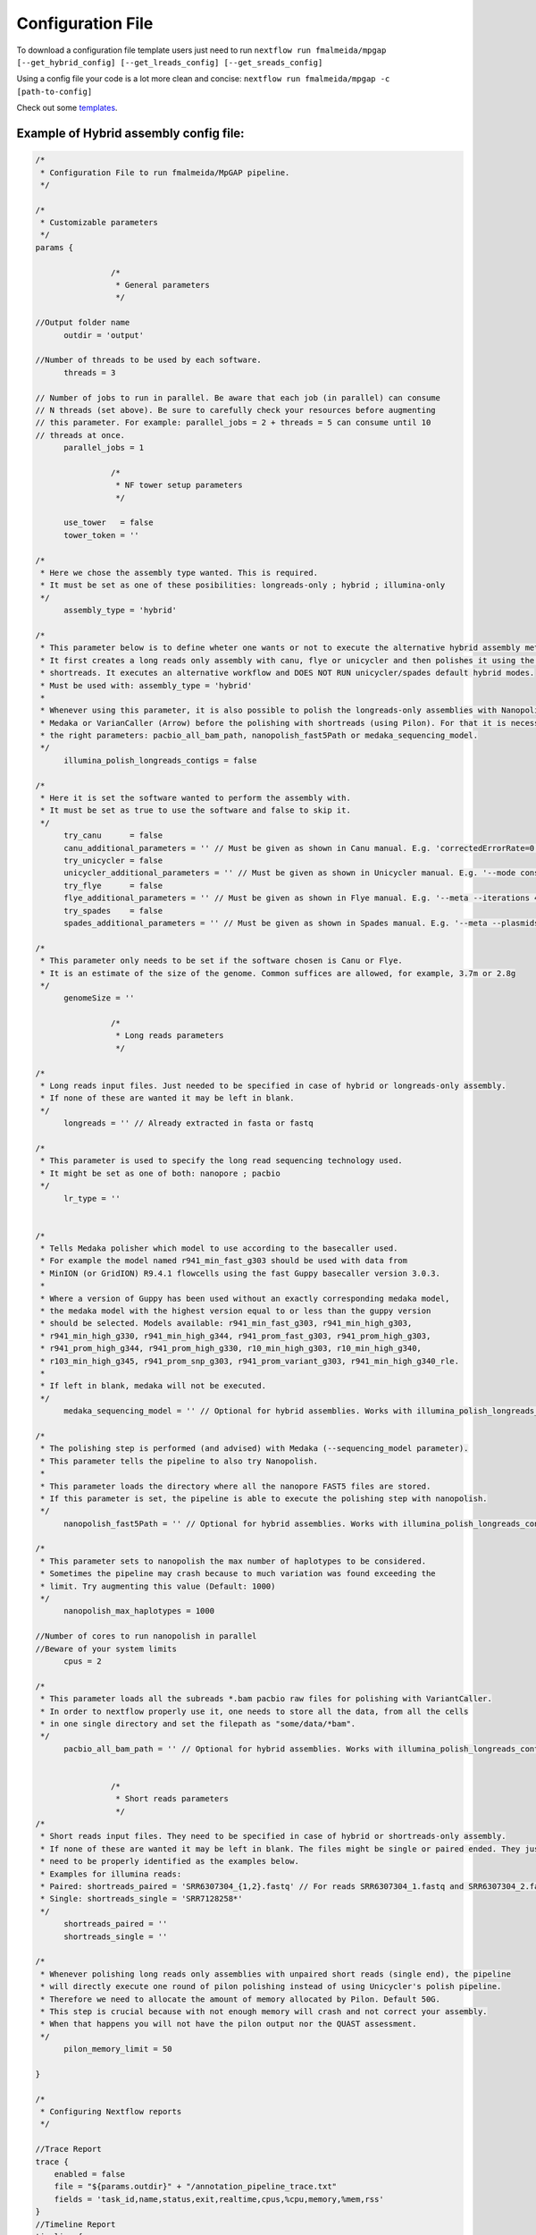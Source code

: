 .. _config:

******************
Configuration File
******************

To download a configuration file template users just need to run ``nextflow run fmalmeida/mpgap [--get_hybrid_config] [--get_lreads_config] [--get_sreads_config]``

Using a config file your code is a lot more clean and concise: ``nextflow run fmalmeida/mpgap -c [path-to-config]``

Check out some `templates <https://github.com/fmalmeida/mpgap/tree/master/configuration_example>`_.

Example of Hybrid assembly config file:
=======================================

.. code-block:: groovy

    /*
     * Configuration File to run fmalmeida/MpGAP pipeline.
     */

    /*
     * Customizable parameters
     */
    params {

                    /*
                     * General parameters
                     */

    //Output folder name
          outdir = 'output'

    //Number of threads to be used by each software.
          threads = 3

    // Number of jobs to run in parallel. Be aware that each job (in parallel) can consume
    // N threads (set above). Be sure to carefully check your resources before augmenting
    // this parameter. For example: parallel_jobs = 2 + threads = 5 can consume until 10
    // threads at once.
          parallel_jobs = 1

                    /*
                     * NF tower setup parameters
                     */

          use_tower   = false
          tower_token = ''

    /*
     * Here we chose the assembly type wanted. This is required.
     * It must be set as one of these posibilities: longreads-only ; hybrid ; illumina-only
     */
          assembly_type = 'hybrid'

    /*
     * This parameter below is to define wheter one wants or not to execute the alternative hybrid assembly method.
     * It first creates a long reads only assembly with canu, flye or unicycler and then polishes it using the provided
     * shortreads. It executes an alternative workflow and DOES NOT RUN unicycler/spades default hybrid modes.
     * Must be used with: assembly_type = 'hybrid'
     *
     * Whenever using this parameter, it is also possible to polish the longreads-only assemblies with Nanopolish,
     * Medaka or VarianCaller (Arrow) before the polishing with shortreads (using Pilon). For that it is necessary to set
     * the right parameters: pacbio_all_bam_path, nanopolish_fast5Path or medaka_sequencing_model.
     */
          illumina_polish_longreads_contigs = false

    /*
     * Here it is set the software wanted to perform the assembly with.
     * It must be set as true to use the software and false to skip it.
     */
          try_canu      = false
          canu_additional_parameters = '' // Must be given as shown in Canu manual. E.g. 'correctedErrorRate=0.075 corOutCoverage=200'
          try_unicycler = false
          unicycler_additional_parameters = '' // Must be given as shown in Unicycler manual. E.g. '--mode conservative --no_correct'
          try_flye      = false
          flye_additional_parameters = '' // Must be given as shown in Flye manual. E.g. '--meta --iterations 4'
          try_spades    = false
          spades_additional_parameters = '' // Must be given as shown in Spades manual. E.g. '--meta --plasmids'

    /*
     * This parameter only needs to be set if the software chosen is Canu or Flye.
     * It is an estimate of the size of the genome. Common suffices are allowed, for example, 3.7m or 2.8g
     */
          genomeSize = ''

                    /*
                     * Long reads parameters
                     */

    /*
     * Long reads input files. Just needed to be specified in case of hybrid or longreads-only assembly.
     * If none of these are wanted it may be left in blank.
     */
          longreads = '' // Already extracted in fasta or fastq

    /*
     * This parameter is used to specify the long read sequencing technology used.
     * It might be set as one of both: nanopore ; pacbio
     */
          lr_type = ''


    /*
     * Tells Medaka polisher which model to use according to the basecaller used.
     * For example the model named r941_min_fast_g303 should be used with data from
     * MinION (or GridION) R9.4.1 flowcells using the fast Guppy basecaller version 3.0.3.
     *
     * Where a version of Guppy has been used without an exactly corresponding medaka model,
     * the medaka model with the highest version equal to or less than the guppy version
     * should be selected. Models available: r941_min_fast_g303, r941_min_high_g303,
     * r941_min_high_g330, r941_min_high_g344, r941_prom_fast_g303, r941_prom_high_g303,
     * r941_prom_high_g344, r941_prom_high_g330, r10_min_high_g303, r10_min_high_g340,
     * r103_min_high_g345, r941_prom_snp_g303, r941_prom_variant_g303, r941_min_high_g340_rle.
     *
     * If left in blank, medaka will not be executed.
     */
          medaka_sequencing_model = '' // Optional for hybrid assemblies. Works with illumina_polish_longreads_contigs = true

    /*
     * The polishing step is performed (and advised) with Medaka (--sequencing_model parameter).
     * This parameter tells the pipeline to also try Nanopolish.
     *
     * This parameter loads the directory where all the nanopore FAST5 files are stored.
     * If this parameter is set, the pipeline is able to execute the polishing step with nanopolish.
     */
          nanopolish_fast5Path = '' // Optional for hybrid assemblies. Works with illumina_polish_longreads_contigs = true

    /*
     * This parameter sets to nanopolish the max number of haplotypes to be considered.
     * Sometimes the pipeline may crash because to much variation was found exceeding the
     * limit. Try augmenting this value (Default: 1000)
     */
          nanopolish_max_haplotypes = 1000

    //Number of cores to run nanopolish in parallel
    //Beware of your system limits
          cpus = 2

    /*
     * This parameter loads all the subreads *.bam pacbio raw files for polishing with VariantCaller.
     * In order to nextflow properly use it, one needs to store all the data, from all the cells
     * in one single directory and set the filepath as "some/data/*bam".
     */
          pacbio_all_bam_path = '' // Optional for hybrid assemblies. Works with illumina_polish_longreads_contigs = true


                    /*
                     * Short reads parameters
                     */
    /*
     * Short reads input files. They need to be specified in case of hybrid or shortreads-only assembly.
     * If none of these are wanted it may be left in blank. The files might be single or paired ended. They just
     * need to be properly identified as the examples below.
     * Examples for illumina reads:
     * Paired: shortreads_paired = 'SRR6307304_{1,2}.fastq' // For reads SRR6307304_1.fastq and SRR6307304_2.fastq
     * Single: shortreads_single = 'SRR7128258*'
     */
          shortreads_paired = ''
          shortreads_single = ''

    /*
     * Whenever polishing long reads only assemblies with unpaired short reads (single end), the pipeline
     * will directly execute one round of pilon polishing instead of using Unicycler's polish pipeline.
     * Therefore we need to allocate the amount of memory allocated by Pilon. Default 50G.
     * This step is crucial because with not enough memory will crash and not correct your assembly.
     * When that happens you will not have the pilon output nor the QUAST assessment.
     */
          pilon_memory_limit = 50

    }

    /*
     * Configuring Nextflow reports
     */

    //Trace Report
    trace {
        enabled = false
        file = "${params.outdir}" + "/annotation_pipeline_trace.txt"
        fields = 'task_id,name,status,exit,realtime,cpus,%cpu,memory,%mem,rss'
    }
    //Timeline Report
    timeline {
        enabled = false
        file = "${params.outdir}" + "/annotation_pipeline_timeline.html"
    }

    //Complete Report
    report {
        enabled = false
        file = "${params.outdir}" + "/annotation_pipeline_nextflow_report.html"
    }

    /*
                          Setting NF tower configurations
    */
    if (params.use_tower) {
    env.TOWER_ACCESS_TOKEN = params.tower_token
    tower {
        accessToken = params.tower_token
        enabled = params.use_tower
    }
    }

    /*
     * Configuring Nextflow Scopes.
     * Do NOT change any of the following
     */

    // Queue limit
    if (params.parallel_jobs) {
      executor.$local.queueSize = params.parallel_jobs
    } else {
      executor.$local.queueSize = 1
    }

    // Docker permissions
    docker {
      enabled = true
      runOptions = '-u $(id -u):root'
    }

